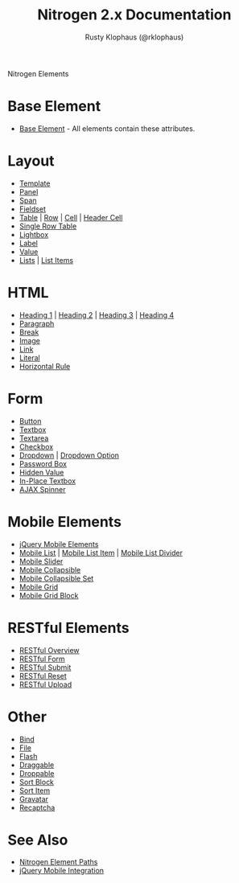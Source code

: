 # vim: ts=2 sw=2 et ft=org
#+STYLE: <LINK href="stylesheet.css" rel="stylesheet" type="text/css" />
#+TITLE: Nitrogen 2.x Documentation
#+AUTHOR: Rusty Klophaus (@rklophaus)
#+OPTIONS:   H:2 num:1 toc:1 \n:nil @:t ::t |:t ^:t -:t f:t *:t <:t
#+EMAIL: 
#+TEXT: [[file:./index.org][Getting Started]] | [[file:./api.org][API]] | Elements | [[file:./actions.org][Actions]] | [[file:./validators.org][Validators]] | [[file:./handlers.org][Handlers]] | [[file:./about.org][About]]
#+HTML: <div class=headline>Nitrogen Elements</div>

* Base Element
  + [[./elements/base.org][Base Element]] - All elements contain these attributes. 
* Layout
  + [[./elements/template.org][Template]]
  + [[./elements/panel.org][Panel]]
  + [[./elements/span.org][Span]]
  + [[./elements/fieldset.org][Fieldset]]
  + [[./elements/table.org][Table]] | [[./elements/tablerow.org][Row]] | [[./elements/tablecell.org][Cell]] | [[./elements/tableheader.org][Header Cell]]
  + [[./elements/singlerow.org][Single Row Table]]
  + [[./elements/lightbox.org][Lightbox]]
  + [[./elements/label.org][Label]]
  + [[./elements/value.org][Value]]
  + [[./elements/list.org][Lists]] | [[./elements/listitem.org][List Items]]

* HTML
  + [[./elements/h1.org][Heading 1]] | [[./elements/h2.org][Heading 2]] | [[./elements/h3.org][Heading 3]] | [[./elements/h4.org][Heading 4]]
  + [[./elements/p.org][Paragraph]]
  + [[./elements/br.org][Break]]
  + [[./elements/image.org][Image]]
  + [[./elements/link.org][Link]]
  + [[./elements/literal.org][Literal]]
  + [[./elements/hr.org][Horizontal Rule]]

* Form
  + [[./elements/button.org][Button]]
  + [[./elements/textbox.org][Textbox]]
  + [[./elements/textarea.org][Textarea]]
  + [[./elements/checkbox.org][Checkbox]]
  + [[./elements/dropdown.org][Dropdown]] | [[./elements/option.org][Dropdown Option]]
  + [[./elements/password.org][Password Box]]
  + [[./elements/hidden.org][Hidden Value]]
  + [[./elements/inplace_textbox.org][In-Place Textbox]]
  + [[./elements/spinner.org][AJAX Spinner]]

* Mobile Elements
  + [[./elements/jquery_mobile.org][jQuery Mobile Elements]]
  + [[./elements/mobile_list.org][Mobile List]] | [[./elements/mobile_list_item.org][Mobile List Item]] | [[./elements/mobile_list_divider][Mobile List Divider]]
  + [[./elements/mobile_slider][Mobile Slider]]
  + [[./elements/mobile_collapsible][Mobile Collapsible]]
  + [[./elements/mobile_collapsible_set][Mobile Collapsible Set]]
  + [[./elements/mobile_grid][Mobile Grid]]
  + [[./elements/mobile_grid_block][Mobile Grid Block]]

* RESTful Elements
  + [[./elements/restful_overview.org][RESTful Overview]]
  + [[./elements/restful_form.org][RESTful Form]]
  + [[./elements/restful_submit.org][RESTful Submit]]
  + [[./elements/restful_reset.org][RESTful Reset]]
  + [[./elements/restful_upload.org][RESTful Upload]]

* Other
  + [[./elements/bind.org][Bind]]
  + [[./elements/file.org][File]]
  + [[./elements/flash.org][Flash]]
  + [[./elements/draggable.org][Draggable]]
  + [[./elements/droppable.org][Droppable]]
  + [[./elements/sortblock.org][Sort Block]]
  + [[./elements/sortitem.org][Sort Item]]
  + [[./elements/gravatar.org][Gravatar]]
  + [[./elements/recaptcha.org][Recaptcha]]

* See Also
  + [[./paths.org][Nitrogen Element Paths]]
  + [[./jquery_mobile_integration.org][jQuery Mobile Integration]]

